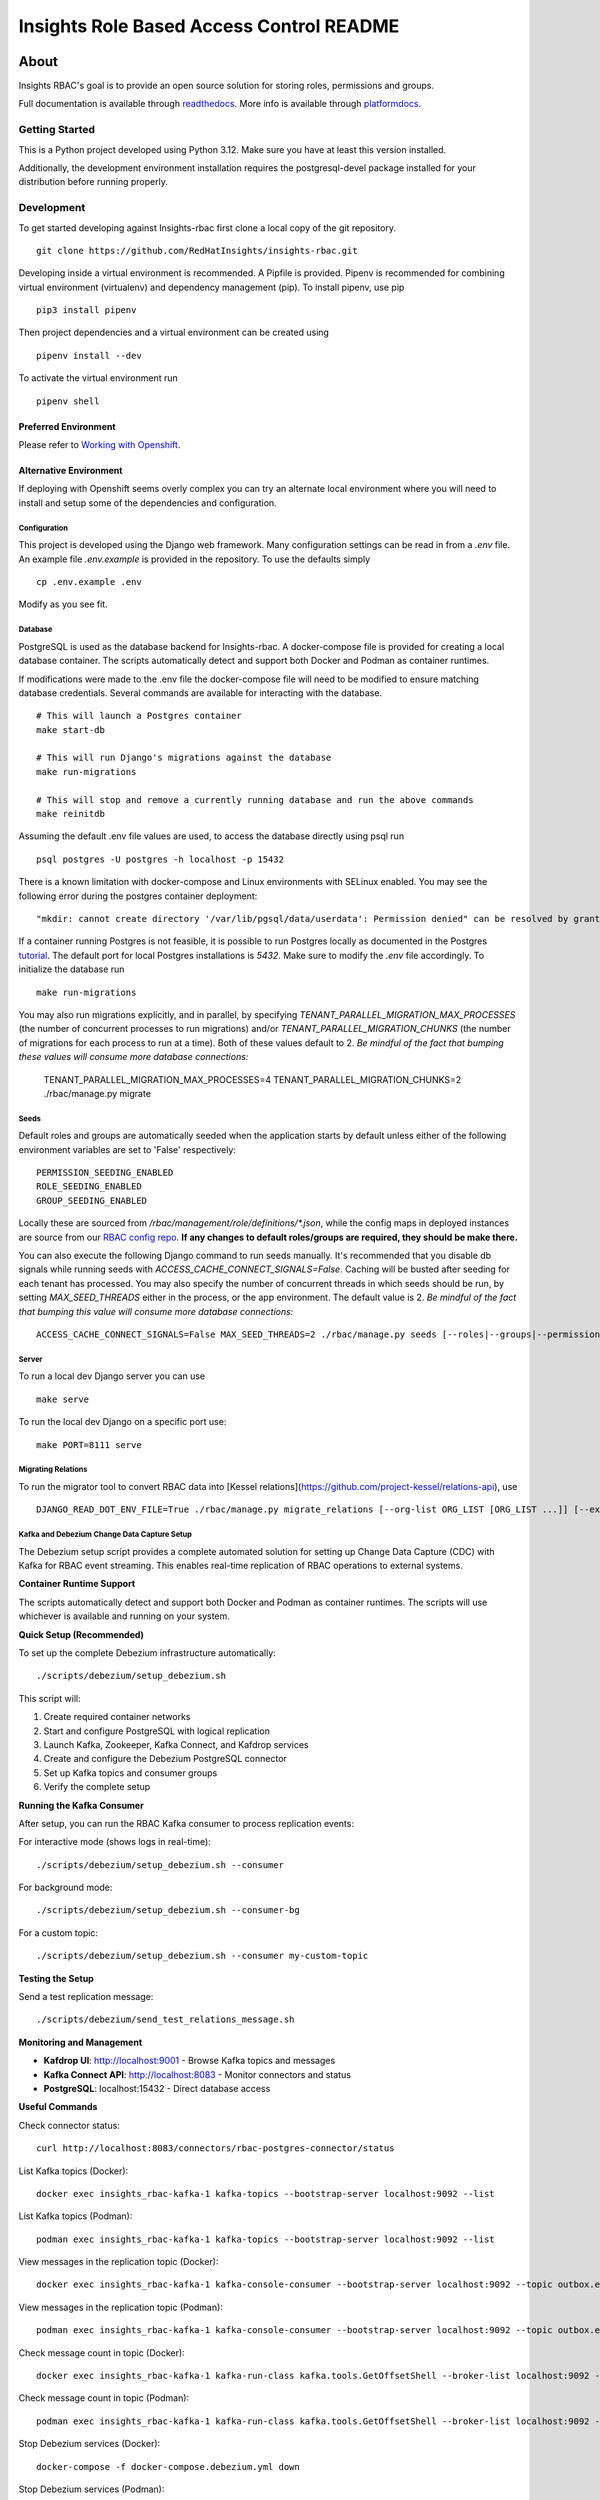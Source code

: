 =========================================
Insights Role Based Access Control README
=========================================

|license| |Build Status| |Docs|

~~~~~
About
~~~~~

Insights RBAC's goal is to provide an open source solution for storing roles, permissions and groups.

Full documentation is available through readthedocs_.
More info is available through platformdocs_.


Getting Started
===============

This is a Python project developed using Python 3.12. Make sure you have at least this version installed.

Additionally, the development environment installation requires the postgresql-devel package installed for your distribution before running properly.

Development
===========

To get started developing against Insights-rbac first clone a local copy of the git repository. ::

    git clone https://github.com/RedHatInsights/insights-rbac.git

Developing inside a virtual environment is recommended. A Pipfile is provided. Pipenv is recommended for combining virtual environment (virtualenv) and dependency management (pip). To install pipenv, use pip ::

    pip3 install pipenv

Then project dependencies and a virtual environment can be created using ::

    pipenv install --dev

To activate the virtual environment run ::

    pipenv shell

Preferred Environment
---------------------

Please refer to `Working with Openshift`_.

Alternative Environment
-----------------------
If deploying with Openshift seems overly complex you can try an alternate local environment where you will need to install and setup some of the dependencies and configuration.

Configuration
^^^^^^^^^^^^^

This project is developed using the Django web framework. Many configuration settings can be read in from a `.env` file. An example file `.env.example` is provided in the repository. To use the defaults simply ::

    cp .env.example .env


Modify as you see fit.

Database
^^^^^^^^

PostgreSQL is used as the database backend for Insights-rbac. A docker-compose file is provided for creating a local database container. The scripts automatically detect and support both Docker and Podman as container runtimes.

If modifications were made to the .env file the docker-compose file will need to be modified to ensure matching database credentials. Several commands are available for interacting with the database. ::

    # This will launch a Postgres container
    make start-db

    # This will run Django's migrations against the database
    make run-migrations

    # This will stop and remove a currently running database and run the above commands
    make reinitdb

Assuming the default .env file values are used, to access the database directly using psql run ::

    psql postgres -U postgres -h localhost -p 15432

There is a known limitation with docker-compose and Linux environments with SELinux enabled. You may see the following error during the postgres container deployment::

    "mkdir: cannot create directory '/var/lib/pgsql/data/userdata': Permission denied" can be resolved by granting ./pg_data ownership permissions to uid:26 (postgres user in centos/postgresql-96-centos7)

If a container running Postgres is not feasible, it is possible to run Postgres locally as documented in the Postgres tutorial_. The default port for local Postgres installations is `5432`. Make sure to modify the `.env` file accordingly. To initialize the database run ::

    make run-migrations

You may also run migrations explicitly, and in parallel, by specifying `TENANT_PARALLEL_MIGRATION_MAX_PROCESSES` (the number of concurrent processes to run migrations) and/or `TENANT_PARALLEL_MIGRATION_CHUNKS` (the number of migrations for each process to run at a time). Both of these values default to 2. *Be mindful of the fact that bumping these values will consume more database connections:*

    TENANT_PARALLEL_MIGRATION_MAX_PROCESSES=4 TENANT_PARALLEL_MIGRATION_CHUNKS=2 ./rbac/manage.py migrate

Seeds
^^^^^

Default roles and groups are automatically seeded when the application starts by default unless either of the following environment variables are set to 'False' respectively: ::

  PERMISSION_SEEDING_ENABLED
  ROLE_SEEDING_ENABLED
  GROUP_SEEDING_ENABLED

Locally these are sourced from `/rbac/management/role/definitions/*.json`, while the config maps in deployed instances are source from our `RBAC config repo`_. **If any changes to default roles/groups are required, they should be make there.**

You can also execute the following Django command to run seeds manually. It's recommended that you disable db signals while running seeds with `ACCESS_CACHE_CONNECT_SIGNALS=False`. Caching will be busted after seeding for each tenant has processed. You may also specify the number of concurrent threads in which seeds should be run, by setting `MAX_SEED_THREADS` either in the process, or the app environment. The default value is 2. *Be mindful of the fact that bumping this value will consume more database connections:* ::

  ACCESS_CACHE_CONNECT_SIGNALS=False MAX_SEED_THREADS=2 ./rbac/manage.py seeds [--roles|--groups|--permissions]

Server
^^^^^^

To run a local dev Django server you can use ::

    make serve

To run the local dev Django on a specific port use::

    make PORT=8111 serve

Migrating Relations
^^^^^^^^^^^^^^^^^^^

To run the migrator tool to convert RBAC data into [Kessel relations](https://github.com/project-kessel/relations-api), use ::

    DJANGO_READ_DOT_ENV_FILE=True ./rbac/manage.py migrate_relations [--org-list ORG_LIST [ORG_LIST ...]] [--exclude-apps EXCLUDE_APPS [EXCLUDE_APPS ...]] [--write-to-db]

Kafka and Debezium Change Data Capture Setup
^^^^^^^^^^^^^^^^^^^^^^^^^^^^^^^^^^^^^^^^^^^^^

The Debezium setup script provides a complete automated solution for setting up Change Data Capture (CDC) with Kafka for RBAC event streaming. This enables real-time replication of RBAC operations to external systems.

**Container Runtime Support**

The scripts automatically detect and support both Docker and Podman as container runtimes. The scripts will use whichever is available and running on your system.

**Quick Setup (Recommended)**

To set up the complete Debezium infrastructure automatically: ::

    ./scripts/debezium/setup_debezium.sh

This script will:

1. Create required container networks
2. Start and configure PostgreSQL with logical replication
3. Launch Kafka, Zookeeper, Kafka Connect, and Kafdrop services
4. Create and configure the Debezium PostgreSQL connector
5. Set up Kafka topics and consumer groups
6. Verify the complete setup

**Running the Kafka Consumer**

After setup, you can run the RBAC Kafka consumer to process replication events:

For interactive mode (shows logs in real-time): ::

    ./scripts/debezium/setup_debezium.sh --consumer

For background mode: ::

    ./scripts/debezium/setup_debezium.sh --consumer-bg

For a custom topic: ::

    ./scripts/debezium/setup_debezium.sh --consumer my-custom-topic

**Testing the Setup**

Send a test replication message: ::

    ./scripts/debezium/send_test_relations_message.sh

**Monitoring and Management**

* **Kafdrop UI**: http://localhost:9001 - Browse Kafka topics and messages
* **Kafka Connect API**: http://localhost:8083 - Monitor connectors and status
* **PostgreSQL**: localhost:15432 - Direct database access

**Useful Commands**

Check connector status: ::

    curl http://localhost:8083/connectors/rbac-postgres-connector/status

List Kafka topics (Docker): ::

    docker exec insights_rbac-kafka-1 kafka-topics --bootstrap-server localhost:9092 --list

List Kafka topics (Podman): ::

    podman exec insights_rbac-kafka-1 kafka-topics --bootstrap-server localhost:9092 --list

View messages in the replication topic (Docker): ::

    docker exec insights_rbac-kafka-1 kafka-console-consumer --bootstrap-server localhost:9092 --topic outbox.event.rbac-consumer-replication-event --from-beginning --timeout-ms 5000

View messages in the replication topic (Podman): ::

    podman exec insights_rbac-kafka-1 kafka-console-consumer --bootstrap-server localhost:9092 --topic outbox.event.rbac-consumer-replication-event --from-beginning --timeout-ms 5000

Check message count in topic (Docker): ::

    docker exec insights_rbac-kafka-1 kafka-run-class kafka.tools.GetOffsetShell --broker-list localhost:9092 --topic outbox.event.rbac-consumer-replication-event

Check message count in topic (Podman): ::

    podman exec insights_rbac-kafka-1 kafka-run-class kafka.tools.GetOffsetShell --broker-list localhost:9092 --topic outbox.event.rbac-consumer-replication-event

Stop Debezium services (Docker): ::

    docker-compose -f docker-compose.debezium.yml down

Stop Debezium services (Podman): ::

    podman-compose -f docker-compose.debezium.yml down

**Help and Options**

View all available options: ::

    ./scripts/debezium/setup_debezium.sh --help

**Prerequisites**

* Docker/Podman and docker-compose/podman-compose installed and running
* Ports 8083, 9001, 9092, 15432 available
* docker-compose.yml and docker-compose.debezium.yml present

**Event Flow**

When RBAC operations occur (like adding users to groups), they generate outbox events that flow through:

1. PostgreSQL outbox table (management_outbox)
2. Debezium Change Data Capture
3. Kafka topic (outbox.event.rbac-consumer-replication-event)
4. RBAC Kafka consumer for downstream processing


Making Requests
---------------

You can make requests to RBAC locally to mimic traffic coming from the gateway, or locally within the same cluster from another internal service.

Basic/JWT Auth with an Identity Header
^^^^^^^^^^^^^^^^^^^^^^^^^^^^^^^^^^^^^^

By default, with the `DEVELOPMENT` variable set to `True`, the `dev_middleware.py` will be used.
This will ensure that a mock identity header will be set on all requests for you.
You can modify this header to add new users to your tenant by changing the `username`, create new tenants by changing the `account_number`, and toggling between admin/non-admins by flipping `is_org_admin` from `True` to `False`.

This will allow you to simulate a JWT or basic-auth request from the gateway.
It does NOT allow providing a JWT directly to RBAC, which requires a JWT issuer to be configured.
Instead, you use the `x-rh-identity` header to simulate a request from the gateway.

Service to Service Requests
^^^^^^^^^^^^^^^^^^^^^^^^^^^

RBAC also allows for service-to-service requests. These requests require a preshared-key (PSK) or a JSON Web Token (JWT), and some additional headers in order to authorize the request as an "admin". To test PSK auth locally, do the following:

First disable the local setting of the identity header in `dev_middleware.py` by [commenting this line out](https://github.com/RedHatInsights/insights-rbac/blob/b207668440faf8f951dec75ffef8891343b4131b/rbac/rbac/dev_middleware.py#L72)

Next, start the server with: ::

  make serve SERVICE_PSKS='{"catalog": {"secret": "abc123"}}'

This configures an acceptable PSK. Verify that you cannot access any endpoints requiring auth: ::

  curl http://localhost:8000/api/rbac/v1/roles/ -v

Verify that if you pass in the correct PSK headers/values, you *can* access the endpoint: ::

  curl http://localhost:8000/api/rbac/v1/roles/ -v -H 'x-rh-rbac-psk: abc123' -H 'x-rh-rbac-org-id: 10001' -H 'x-rh-rbac-client-id: catalog'

Change the 'x-rh-rbac-client-id', 'x-rh-rbac-psk' and 'x-rh-rbac-org-id' header values to see that you should get back a 401 (or 400 with an account that doesn't exist).

You can also send a request *with* the identity header explicitly in the curl command along with the service-to-service headers to verify that the identity header will take precedence.

Generating v2 openAPI specification
^^^^^^^^^^^^^^^^^^^^^^^^^^^

OpenAPI v2 specification is located in `docs/source/specs/v2/openapi.yaml`.
This OpenAPI v2 specification is generated from TypeSpec file which is located in `docs/source/specs/typespec/main.tsp`

Command to generate OpenAPI v2 specification from TypeSpec file:

NOTE: TypeSpec is required, you can install it here: https://typespec.io/docs
Please install TypeSpec in `docs/source/specs/typespec/`

  $ make generate_v2_spec


Testing and Linting
-------------------

Insights-rbac uses tox to standardize the environment used when running tests. Essentially, tox manages its own virtual environment and a copy of required dependencies to run tests. To ensure a clean tox environment run ::

    tox -r

This will rebuild the tox virtual env and then run all tests.

To run unit tests specifically::

    tox -e py312

To lint the code base ::

    tox -e lint


Feature Flags
---------------
You can configure Unleash for feature flag support in RBAC. In a Clowder environment,
this should be initialized automatically if FeatureFlags are enabled in the ClowdApp.

Locally, you can configure Unleash by setting the following:

.. code-block:: bash

  FEATURE_FLAGS_TOKEN # your Unleash API token
  FEATURE_FLAGS_URL # your Unleash url, defaulting to http://localhost:4242/api
  FEATURE_FLAGS_CACHE_DIR # filesystem cache location, defaulting to '/tmp/unleash_cache'

Start a `local Unleash server <https://docs.getunleash.io/quickstart>`_.

You can enforce feature flags, including custom constraints to allow gradual rollout
to orgs by using the following pattern, assuming you've defined a context field `orgId`
in Unleash, and are using that as a constraint in a flag's strategy to set an allow list:

.. code-block:: python

    from feature_flags import FEATURE_FLAGS

    # org-specific rollout with context fields
    show_alpha_feature = FEATURE_FLAGS.is_enabled("rbac.alpha_feature", {"orgId": request.user.org_id})
    if show_alpha_feature:
        print("Awesome alpha feature!")

    # no context fields
    show_beta_feature = FEATURE_FLAGS.is_enabled("rbac.beta_feature")
    if show_beta_feature:
        print("Awesome beta feature!")

Caveats
-------

For all requests to the Insights RBAC API, it is assumed and required that principal
information for the request be sent in a header named: `x-rh-identity`. The information
in this header is used to determine the tenant, principal and other account-level
information for the request.

Consumers of this API through cloud.redhat.com should not be concerned with adding
this header, as it will be overwritten by the gateway. All traffic to the Insights
RBAC API comes through Akamai and the Insights 3scale Gateway. The gateway is responsible
for adding the `x-rh-identity` header to all authenticated requests.

Any internal, service-to-service requests which do **not** go through the gateway
will need to have this header added to each request.

This header requirement is not reflected in the openapi.json spec, as it would
cause spec-based API clients to require the header, which would be superfluously
added to all requests on cloud.redhat.com.

Contributing
=============

This repository uses `pre-commit <https://pre-commit.com>`_ to check and enforce code style. It uses
`Black <https://github.com/psf/black>`_ to reformat the Python code and `Flake8 <http://flake8.pycqa.org>`_ to check it
afterwards. Other formats and text files are linted as well.

Install pre-commit hooks to your local repository by running:

  $ pre-commit install

After that, all your committed files will be linted. If the checks don’t succeed, the commit will be rejected. Please
make sure all checks pass before submitting a pull request. Thanks!

Repositories of the roles to be seeded
--------------------------------------

Default roles can be found in the `RBAC config repo`_.

For additional information please refer to Contributing_.

.. _readthedocs: http://insights-rbac.readthedocs.io/en/latest/
.. _platformdocs: https://consoledot.pages.redhat.com/docs/dev/services/rbac.html
.. _tutorial: https://www.postgresql.org/docs/10/static/tutorial-start.html
.. _`Working with Openshift`: https://insights-rbac.readthedocs.io/en/latest/openshift.html
.. _Contributing: https://insights-rbac.readthedocs.io/en/latest/CONTRIBUTING.html

.. |license| image:: https://img.shields.io/github/license/RedHatInsights/insights-rbac.svg
   :target: https://github.com/RedHatInsights/insights-rbac/blob/master/LICENSE
.. |Build Status| image:: https://ci.ext.devshift.net/buildStatus/icon?job=RedHatInsights-insights-rbac-gh-build-master
   :target: https://ci.ext.devshift.net/job/RedHatInsights-insights-rbac-gh-build-master/
.. |Docs| image:: https://readthedocs.org/projects/insights-rbac/badge/
   :target: https://insights-rbac.readthedocs.io/en/latest/
.. _`RBAC config repo`: https://github.com/RedHatInsights/rbac-config.git
